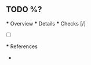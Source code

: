 ** TODO %?
   *** Overview
   *** Details
   *** Checks [/]
   - [ ] 
   *** References
   - 
   :PROPERTIES:
   :CAPTURED: %T
   :END:
